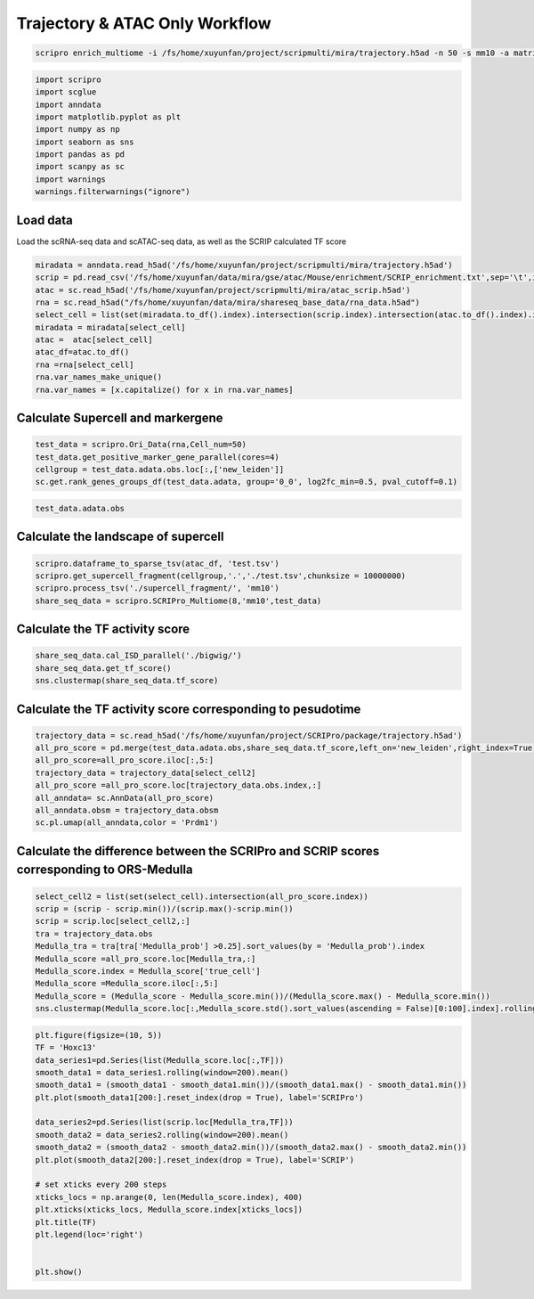 Trajectory & ATAC Only Workflow
===============================


.. code:: ipython3

    scripro enrich_multiome -i /fs/home/xuyunfan/project/scripmulti/mira/trajectory.h5ad -n 50 -s mm10 -a matrix -b 1 -f /fs/home/xuyunfan/project/scripmulti/mira/atac_scrip.h5ad -g ./gencode.vM25.annotation.gtf.gz -p  Trajectory -t 12




.. code:: ipython3

    import scripro
    import scglue
    import anndata
    import matplotlib.pyplot as plt
    import numpy as np
    import seaborn as sns
    import pandas as pd
    import scanpy as sc
    import warnings
    warnings.filterwarnings("ignore")

Load data
---------

Load the scRNA-seq data and scATAC-seq data, as well as the SCRIP
calculated TF score

.. code:: ipython3

    miradata = anndata.read_h5ad('/fs/home/xuyunfan/project/scripmulti/mira/trajectory.h5ad')
    scrip = pd.read_csv('/fs/home/xuyunfan/data/mira/gse/atac/Mouse/enrichment/SCRIP_enrichment.txt',sep='\t',index_col=0)
    atac = sc.read_h5ad('/fs/home/xuyunfan/project/scripmulti/mira/atac_scrip.h5ad')
    rna = sc.read_h5ad("/fs/home/xuyunfan/data/mira/shareseq_base_data/rna_data.h5ad")
    select_cell = list(set(miradata.to_df().index).intersection(scrip.index).intersection(atac.to_df().index).intersection(rna.to_df().index))
    miradata = miradata[select_cell]
    atac =  atac[select_cell]
    atac_df=atac.to_df()
    rna =rna[select_cell]
    rna.var_names_make_unique()
    rna.var_names = [x.capitalize() for x in rna.var_names]

Calculate Supercell and markergene
----------------------------------

.. code:: ipython3

    test_data = scripro.Ori_Data(rna,Cell_num=50)
    test_data.get_positive_marker_gene_parallel(cores=4)
    cellgroup = test_data.adata.obs.loc[:,['new_leiden']]
    sc.get.rank_genes_groups_df(test_data.adata, group='0_0', log2fc_min=0.5, pval_cutoff=0.1)



.. raw:: html

    <div>
    <style scoped>
        .dataframe tbody tr th:only-of-type {
            vertical-align: middle;
        }
    
        .dataframe tbody tr th {
            vertical-align: top;
        }
    
        .dataframe thead th {
            text-align: right;
        }
    </style>
    <table border="1" class="dataframe">
      <thead>
        <tr style="text-align: right;">
          <th></th>
          <th>names</th>
          <th>scores</th>
          <th>logfoldchanges</th>
          <th>pvals</th>
          <th>pvals_adj</th>
        </tr>
      </thead>
      <tbody>
        <tr>
          <th>0</th>
          <td>Robo1</td>
          <td>33.262318</td>
          <td>3.100753</td>
          <td>2.210608e-70</td>
          <td>8.281822e-67</td>
        </tr>
        <tr>
          <th>1</th>
          <td>Sox5</td>
          <td>31.031414</td>
          <td>4.105570</td>
          <td>9.752101e-62</td>
          <td>2.283454e-58</td>
        </tr>
        <tr>
          <th>2</th>
          <td>Cux1</td>
          <td>30.107073</td>
          <td>2.690581</td>
          <td>3.416571e-65</td>
          <td>9.142745e-62</td>
        </tr>
        <tr>
          <th>3</th>
          <td>Eda</td>
          <td>21.409723</td>
          <td>3.492702</td>
          <td>2.632037e-43</td>
          <td>2.900195e-40</td>
        </tr>
        <tr>
          <th>4</th>
          <td>Nfib</td>
          <td>18.497385</td>
          <td>2.344622</td>
          <td>3.836717e-38</td>
          <td>2.994558e-35</td>
        </tr>
        <tr>
          <th>...</th>
          <td>...</td>
          <td>...</td>
          <td>...</td>
          <td>...</td>
          <td>...</td>
        </tr>
        <tr>
          <th>1902</th>
          <td>Ddx27</td>
          <td>2.153615</td>
          <td>0.978330</td>
          <td>3.330264e-02</td>
          <td>9.880031e-02</td>
        </tr>
        <tr>
          <th>1903</th>
          <td>Tmc7</td>
          <td>2.153065</td>
          <td>2.035018</td>
          <td>3.337731e-02</td>
          <td>9.899046e-02</td>
        </tr>
        <tr>
          <th>1904</th>
          <td>9930021j03rik</td>
          <td>2.152729</td>
          <td>0.765872</td>
          <td>3.336331e-02</td>
          <td>9.896460e-02</td>
        </tr>
        <tr>
          <th>1905</th>
          <td>Psmb1</td>
          <td>2.151586</td>
          <td>0.917678</td>
          <td>3.346546e-02</td>
          <td>9.920478e-02</td>
        </tr>
        <tr>
          <th>1906</th>
          <td>Mta1</td>
          <td>2.149554</td>
          <td>1.004966</td>
          <td>3.362917e-02</td>
          <td>9.961127e-02</td>
        </tr>
      </tbody>
    </table>
    <p>1907 rows × 5 columns</p>
    </div>



.. code:: ipython3

    test_data.adata.obs




.. raw:: html

    <div>
    <style scoped>
        .dataframe tbody tr th:only-of-type {
            vertical-align: middle;
        }
    
        .dataframe tbody tr th {
            vertical-align: top;
        }
    
        .dataframe thead th {
            text-align: right;
        }
    </style>
    <table border="1" class="dataframe">
      <thead>
        <tr style="text-align: right;">
          <th></th>
          <th>n_genes</th>
          <th>celltype</th>
          <th>true_cell</th>
          <th>leiden</th>
          <th>new_leiden</th>
        </tr>
        <tr>
          <th>barcode</th>
          <th></th>
          <th></th>
          <th></th>
          <th></th>
          <th></th>
        </tr>
      </thead>
      <tbody>
        <tr>
          <th>R1.04.R2.48.R3.50.P1.55</th>
          <td>672</td>
          <td>Medulla</td>
          <td>Medulla</td>
          <td>4</td>
          <td>4_1</td>
        </tr>
        <tr>
          <th>R1.36.R2.51.R3.11.P1.55</th>
          <td>582</td>
          <td>TAC-1</td>
          <td>Cortex</td>
          <td>1</td>
          <td>1_0</td>
        </tr>
        <tr>
          <th>R1.56.R2.29.R3.61.P1.53</th>
          <td>838</td>
          <td>Mix</td>
          <td>Matrix</td>
          <td>0</td>
          <td>0_17</td>
        </tr>
        <tr>
          <th>R1.03.R2.55.R3.02.P1.54</th>
          <td>609</td>
          <td>TAC-1</td>
          <td>Cortex</td>
          <td>1</td>
          <td>1_2</td>
        </tr>
        <tr>
          <th>R1.72.R2.16.R3.44.P1.55</th>
          <td>751</td>
          <td>Hair Shaft-cuticle.cortex</td>
          <td>Cortex</td>
          <td>1</td>
          <td>1_7</td>
        </tr>
        <tr>
          <th>...</th>
          <td>...</td>
          <td>...</td>
          <td>...</td>
          <td>...</td>
          <td>...</td>
        </tr>
        <tr>
          <th>R1.59.R2.20.R3.84.P1.56</th>
          <td>959</td>
          <td>IRS</td>
          <td>IRS</td>
          <td>2</td>
          <td>2_9</td>
        </tr>
        <tr>
          <th>R1.45.R2.04.R3.35.P1.55</th>
          <td>535</td>
          <td>TAC-2</td>
          <td>Inner Matrix</td>
          <td>6</td>
          <td>6_0</td>
        </tr>
        <tr>
          <th>R1.02.R2.75.R3.29.P1.55</th>
          <td>451</td>
          <td>TAC-1</td>
          <td>Medulla</td>
          <td>1</td>
          <td>1_6</td>
        </tr>
        <tr>
          <th>R1.72.R2.70.R3.69.P1.55</th>
          <td>623</td>
          <td>TAC-1</td>
          <td>Matrix</td>
          <td>0</td>
          <td>0_9</td>
        </tr>
        <tr>
          <th>R1.59.R2.21.R3.81.P1.56</th>
          <td>1554</td>
          <td>Hair Shaft-cuticle.cortex</td>
          <td>Cortex</td>
          <td>1</td>
          <td>1_5</td>
        </tr>
      </tbody>
    </table>
    <p>6243 rows × 5 columns</p>
    </div>



Calculate the landscape of supercell
------------------------------------

.. code:: ipython3

    scripro.dataframe_to_sparse_tsv(atac_df, 'test.tsv')
    scripro.get_supercell_fragment(cellgroup,'.','./test.tsv',chunksize = 10000000)
    scripro.process_tsv('./supercell_fragment/', 'mm10')
    share_seq_data = scripro.SCRIPro_Multiome(8,'mm10',test_data)

Calculate the TF activity score
-------------------------------

.. code:: ipython3

    share_seq_data.cal_ISD_parallel('./bigwig/')
    share_seq_data.get_tf_score()
    sns.clustermap(share_seq_data.tf_score)



.. image:: Trajectory_workflow_files/Trajectory_workflow_27_1.png


Calculate the TF activity score corresponding to pesudotime
-----------------------------------------------------------

.. code:: ipython3

    trajectory_data = sc.read_h5ad('/fs/home/xuyunfan/project/SCRIPro/package/trajectory.h5ad')
    all_pro_score = pd.merge(test_data.adata.obs,share_seq_data.tf_score,left_on='new_leiden',right_index=True)
    all_pro_score=all_pro_score.iloc[:,5:]
    trajectory_data = trajectory_data[select_cell2]
    all_pro_score =all_pro_score.loc[trajectory_data.obs.index,:]
    all_anndata= sc.AnnData(all_pro_score)
    all_anndata.obsm = trajectory_data.obsm
    sc.pl.umap(all_anndata,color = 'Prdm1')



.. image:: Trajectory_workflow_files/Trajectory_workflow_36_0.png


Calculate the difference between the SCRIPro and SCRIP scores corresponding to ORS-Medulla
------------------------------------------------------------------------------------------

.. code:: ipython3

    select_cell2 = list(set(select_cell).intersection(all_pro_score.index))
    scrip = (scrip - scrip.min())/(scrip.max()-scrip.min())
    scrip = scrip.loc[select_cell2,:]
    tra = trajectory_data.obs
    Medulla_tra = tra[tra['Medulla_prob'] >0.25].sort_values(by = 'Medulla_prob').index
    Medulla_score =all_pro_score.loc[Medulla_tra,:]
    Medulla_score.index = Medulla_score['true_cell']
    Medulla_score =Medulla_score.iloc[:,5:]
    Medulla_score = (Medulla_score - Medulla_score.min())/(Medulla_score.max() - Medulla_score.min())
    sns.clustermap(Medulla_score.loc[:,Medulla_score.std().sort_values(ascending = False)[0:100].index].rolling(window=100).mean().iloc[100:,:],row_cluster=False)


.. image:: Trajectory_workflow_files/Trajectory_workflow_47_1.png


.. code:: ipython3

    plt.figure(figsize=(10, 5))
    TF = 'Hoxc13'
    data_series1=pd.Series(list(Medulla_score.loc[:,TF]))
    smooth_data1 = data_series1.rolling(window=200).mean()
    smooth_data1 = (smooth_data1 - smooth_data1.min())/(smooth_data1.max() - smooth_data1.min())
    plt.plot(smooth_data1[200:].reset_index(drop = True), label='SCRIPro')
    
    data_series2=pd.Series(list(scrip.loc[Medulla_tra,TF]))
    smooth_data2 = data_series2.rolling(window=200).mean()
    smooth_data2 = (smooth_data2 - smooth_data2.min())/(smooth_data2.max() - smooth_data2.min())
    plt.plot(smooth_data2[200:].reset_index(drop = True), label='SCRIP')
    
    # set xticks every 200 steps
    xticks_locs = np.arange(0, len(Medulla_score.index), 400)
    plt.xticks(xticks_locs, Medulla_score.index[xticks_locs])
    plt.title(TF)
    plt.legend(loc='right')
    
    
    plt.show()



.. image:: Trajectory_workflow_files/Trajectory_workflow_48_0.png


